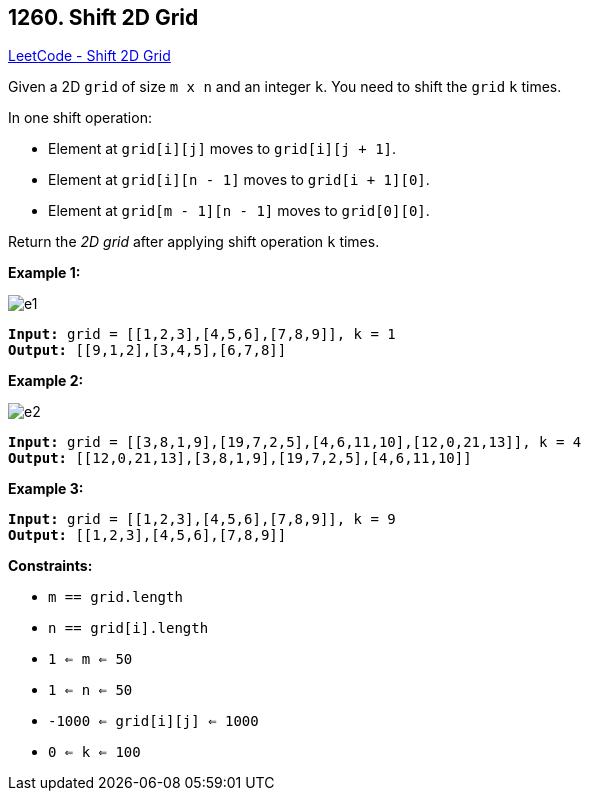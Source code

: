 == 1260. Shift 2D Grid

https://leetcode.com/problems/shift-2d-grid/[LeetCode - Shift 2D Grid]

Given a 2D `grid` of size `m x n` and an integer `k`. You need to shift the `grid` `k` times.

In one shift operation:


* Element at `grid[i][j]` moves to `grid[i][j + 1]`.
* Element at `grid[i][n - 1]` moves to `grid[i + 1][0]`.
* Element at `grid[m - 1][n - 1]` moves to `grid[0][0]`.


Return the _2D grid_ after applying shift operation `k` times.

 
*Example 1:*

image::https://assets.leetcode.com/uploads/2019/11/05/e1.png[]

[subs="verbatim,quotes"]
----
*Input:* `grid` = [[1,2,3],[4,5,6],[7,8,9]], k = 1
*Output:* [[9,1,2],[3,4,5],[6,7,8]]
----

*Example 2:*

image::https://assets.leetcode.com/uploads/2019/11/05/e2.png[]

[subs="verbatim,quotes"]
----
*Input:* `grid` = [[3,8,1,9],[19,7,2,5],[4,6,11,10],[12,0,21,13]], k = 4
*Output:* [[12,0,21,13],[3,8,1,9],[19,7,2,5],[4,6,11,10]]
----

*Example 3:*

[subs="verbatim,quotes"]
----
*Input:* `grid` = [[1,2,3],[4,5,6],[7,8,9]], k = 9
*Output:* [[1,2,3],[4,5,6],[7,8,9]]
----

 
*Constraints:*


* `m == grid.length`
* `n == grid[i].length`
* `1 <= m <= 50`
* `1 <= n <= 50`
* `-1000 <= grid[i][j] <= 1000`
* `0 <= k <= 100`


